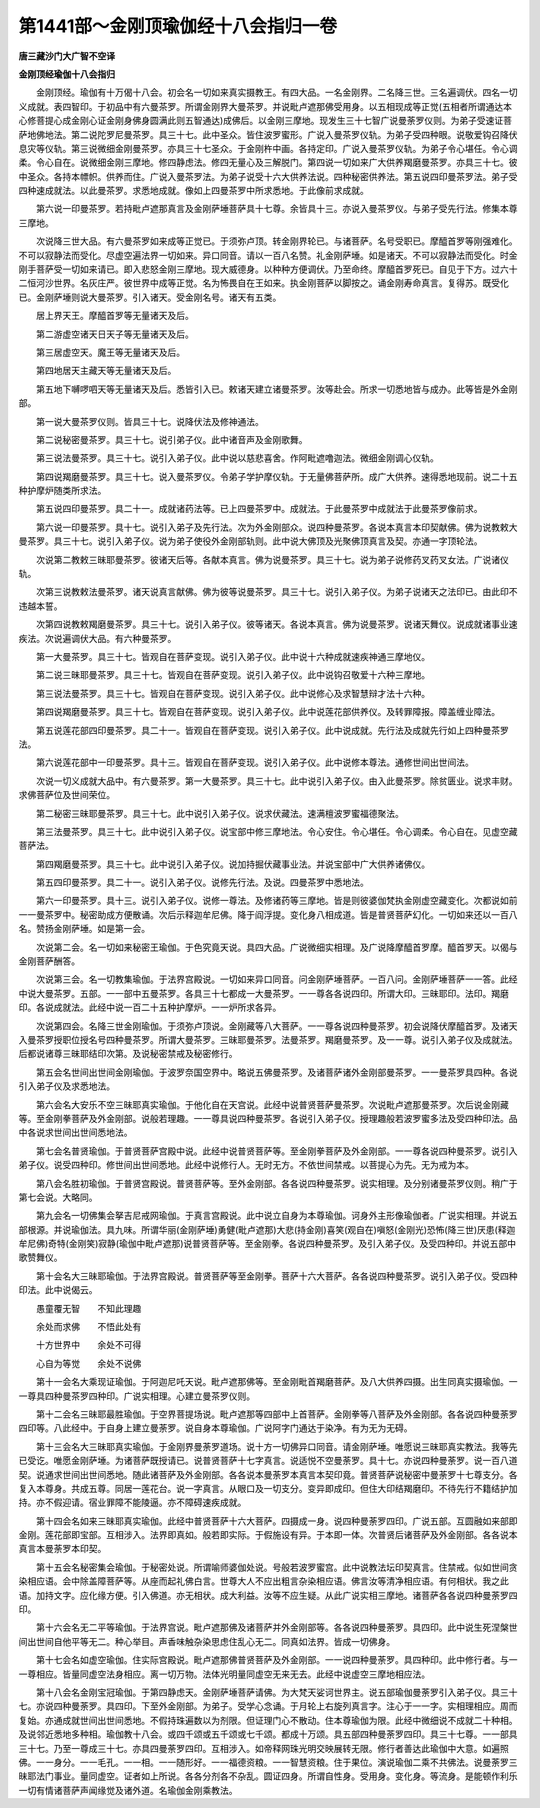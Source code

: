 第1441部～金刚顶瑜伽经十八会指归一卷
========================================

**唐三藏沙门大广智不空译**

**金刚顶经瑜伽十八会指归**


　　金刚顶经。瑜伽有十万偈十八会。初会名一切如来真实摄教王。有四大品。一名金刚界。二名降三世。三名遍调伏。四名一切义成就。表四智印。于初品中有六曼茶罗。所谓金刚界大曼茶罗。并说毗卢遮那佛受用身。以五相现成等正觉(五相者所谓通达本心修菩提心成金刚心证金刚身佛身圆满此则五智通达)成佛后。以金刚三摩地。现发生三十七智广说曼荼罗仪则。为弟子受速证菩萨地佛地法。第二说陀罗尼曼茶罗。具三十七。此中圣众。皆住波罗蜜形。广说入曼茶罗仪轨。为弟子受四种眼。说敬爱钩召降伏息灾等仪轨。第三说微细金刚曼茶罗。亦具三十七圣众。于金刚杵中画。各持定印。广说入曼茶罗仪轨。为弟子令心堪任。令心调柔。令心自在。说微细金刚三摩地。修四静虑法。修四无量心及三解脱门。第四说一切如来广大供养羯磨曼茶罗。亦具三十七。彼中圣众。各持本幖帜。供养而住。广说入曼茶罗法。为弟子说受十六大供养法说。四种秘密供养法。第五说四印曼茶罗法。弟子受四种速成就法。以此曼茶罗。求悉地成就。像如上四曼茶罗中所求悉地。于此像前求成就。

　　第六说一印曼茶罗。若持毗卢遮那真言及金刚萨埵菩萨具十七尊。余皆具十三。亦说入曼茶罗仪。与弟子受先行法。修集本尊三摩地。

　　次说降三世大品。有六曼茶罗如来成等正觉已。于须弥卢顶。转金刚界轮已。与诸菩萨。名号受职已。摩醯首罗等刚强难化。不可以寂静法而受化。尽虚空遍法界一切如来。异口同音。请以一百八名赞。礼金刚萨埵。如是诸天。不可以寂静法而受化。时金刚手菩萨受一切如来请已。即入悲怒金刚三摩地。现大威德身。以种种方便调伏。乃至命终。摩醯首罗死已。自见于下方。过六十二恒河沙世界。名灰庄严。彼世界中成等正觉。名为怖畏自在王如来。执金刚菩萨以脚按之。诵金刚寿命真言。复得苏。既受化已。金刚萨埵则说大曼茶罗。引入诸天。受金刚名号。诸天有五类。

　　居上界天王。摩醯首罗等无量诸天及后。

　　第二游虚空诸天日天子等无量诸天及后。

　　第三居虚空天。魔王等无量诸天及后。

　　第四地居天主藏天等无量诸天及后。

　　第五地下嚩啰呬天等无量诸天及后。悉皆引入已。敕诸天建立诸曼茶罗。汝等赴会。所求一切悉地皆与成办。此等皆是外金刚部。

　　第一说大曼茶罗仪则。皆具三十七。说降伏法及修神通法。

　　第二说秘密曼茶罗。具三十七。说引弟子仪。此中诸音声及金刚歌舞。

　　第三说法曼茶罗。具三十七。说引入弟子仪。此中说以慈悲喜舍。作阿毗遮噜迦法。微细金刚调心仪轨。

　　第四说羯磨曼茶罗。具三十七。说入曼茶罗仪。令弟子学护摩仪轨。于无量佛菩萨所。成广大供养。速得悉地现前。说二十五种护摩炉随类所求法。

　　第五说四印曼茶罗。具二十一。成就诸药法等。已上四曼茶罗中。成就法。于此曼茶罗中成就法于此曼茶罗像前求。

　　第六说一印曼茶罗。具十七。说引入弟子及先行法。次为外金刚部众。说四种曼茶罗。各说本真言本印契献佛。佛为说教敕大曼茶罗。具三十七。说引入弟子仪。说为弟子使役外金刚部轨则。此中说大佛顶及光聚佛顶真言及契。亦通一字顶轮法。

　　次说第二教敕三昧耶曼茶罗。彼诸天后等。各献本真言。佛为说曼茶罗。具三十七。说为弟子说修药叉药叉女法。广说诸仪轨。

　　次第三说教敕法曼茶罗。诸天说真言献佛。佛为彼等说曼茶罗。具三十七。说引入弟子仪。为弟子说诸天之法印已。由此印不违越本誓。

　　次第四说教敕羯磨曼茶罗。具三十七。说引入弟子仪。彼等诸天。各说本真言。佛为说曼茶罗。说诸天舞仪。说成就诸事业速疾法。次说遍调伏大品。有六种曼茶罗。

　　第一大曼茶罗。具三十七。皆观自在菩萨变现。说引入弟子仪。此中说十六种成就速疾神通三摩地仪。

　　第二说三昧耶曼茶罗。具三十七。皆观自在菩萨变现。说引入弟子仪。此中说钩召敬爱十六种三摩地。

　　第三说法曼茶罗。具三十七。皆观自在菩萨变现。说引入弟子仪。此中说修心及求智慧辩才法十六种。

　　第四说羯磨曼茶罗。具三十七。皆观自在菩萨变现。说引入弟子仪。此中说莲花部供养仪。及转罪障报。障盖缠业障法。

　　第五说莲花部四印曼茶罗。具二十一。皆观自在菩萨变现。说引入弟子仪。此中说成就。先行法及成就先行如上四种曼茶罗法。

　　第六说莲花部中一印曼茶罗。具十三。皆观自在菩萨变现。说引入弟子仪。此中说修本尊法。通修世间出世间法。

　　次说一切义成就大品中。有六曼茶罗。第一大曼茶罗。具三十七。此中说引入弟子仪。由入此曼茶罗。除贫匮业。说求丰财。求佛菩萨位及世间荣位。

　　第二秘密三昧耶曼茶罗。具三十七。此中说引入弟子仪。说求伏藏法。速满檀波罗蜜福德聚法。

　　第三法曼茶罗。具三十七。此中说引入弟子仪。说宝部中修三摩地法。令心安住。令心堪任。令心调柔。令心自在。见虚空藏菩萨法。

　　第四羯磨曼茶罗。具三十七。此中说引入弟子仪。说加持掘伏藏事业法。并说宝部中广大供养诸佛仪。

　　第五四印曼茶罗。具二十一。说引入弟子仪。说修先行法。及说。四曼茶罗中悉地法。

　　第六一印曼茶罗。具十三。说引入弟子仪。说修一尊法。及修诸药等三摩地。皆是则彼婆伽梵执金刚虚空藏变化。次都说如前一一曼茶罗中。秘密助成方便散诵。次后示释迦牟尼佛。降于阎浮提。变化身八相成道。皆是普贤菩萨幻化。一切如来还以一百八名。赞扬金刚萨埵。如是第一会。

　　次说第二会。名一切如来秘密王瑜伽。于色究竟天说。具四大品。广说微细实相理。及广说降摩醯首罗摩。醯首罗天。以偈与金刚菩萨酬答。

　　次说第三会。名一切教集瑜伽。于法界宫殿说。一切如来异口同音。问金刚萨埵菩萨。一百八问。金刚萨埵菩萨一一答。此经中说大曼茶罗。五部。一一部中五曼茶罗。各具三十七都成一大曼茶罗。一一尊各各说四印。所谓大印。三昧耶印。法印。羯磨印。各说成就法。此经中说一百二十五种护摩炉。一一炉所求各异。

　　次说第四会。名降三世金刚瑜伽。于须弥卢顶说。金刚藏等八大菩萨。一一尊各说四种曼茶罗。初会说降伏摩醯首罗。及诸天入曼茶罗授职位授名号四种曼茶罗。所谓大曼茶罗。三昧耶曼茶罗。法曼茶罗。羯磨曼茶罗。及一一尊。说引入弟子仪及成就法。后都说诸尊三昧耶结印次第。及说秘密禁戒及秘密修行。

　　第五会名世间出世间金刚瑜伽。于波罗奈国空界中。略说五佛曼茶罗。及诸菩萨诸外金刚部曼茶罗。一一曼茶罗具四种。各说引入弟子仪及求悉地法。

　　第六会名大安乐不空三昧耶真实瑜伽。于他化自在天宫说。此经中说普贤菩萨曼茶罗。次说毗卢遮那曼茶罗。次后说金刚藏等。至金刚拳菩萨及外金刚部。说般若理趣。一一尊具说四种曼茶罗。各说引入弟子仪。授理趣般若波罗蜜多法及受四种印法。品中各说求世间出世间悉地法。

　　第七会名普贤瑜伽。于普贤菩萨宫殿中说。此经中说普贤菩萨等。至金刚拳菩萨及外金刚部。一一尊各说四种曼茶罗。说引入弟子仪。说受四种印。修世间出世间悉地。此经中说修行人。无时无方。不依世间禁戒。以菩提心为先。无为戒为本。

　　第八会名胜初瑜伽。于普贤宫殿说。普贤菩萨等。至外金刚部。各各说四种曼茶罗。说实相理。及分别诸曼茶罗仪则。稍广于第七会说。大略同。

　　第九会名一切佛集会拏吉尼戒网瑜伽。于真言宫殿说。此中说立自身为本尊瑜伽。诃身外主形像瑜伽者。广说实相理。并说五部根源。并说瑜伽法。具九味。所谓华丽(金刚萨埵)勇健(毗卢遮那)大悲(持金刚)喜笑(观自在)嗔怒(金刚光)恐怖(降三世)厌患(释迦牟尼佛)奇特(金刚笑)寂静(瑜伽中毗卢遮那)说普贤菩萨等。至金刚拳。各说四种曼茶罗。及引入弟子仪。及受四种印。并说五部中歌赞舞仪。

　　第十会名大三昧耶瑜伽。于法界宫殿说。普贤菩萨等至金刚拳。菩萨十六大菩萨。各各说四种曼茶罗。说引入弟子仪。受四种印法。此中说偈云。

　　愚童覆无智　　不知此理趣

　　余处而求佛　　不悟此处有

　　十方世界中　　余处不可得

　　心自为等觉　　余处不说佛

　　第十一会名大乘现证瑜伽。于阿迦尼吒天说。毗卢遮那佛等。至金刚毗首羯磨菩萨。及八大供养四摄。出生同真实摄瑜伽。一一尊具四种曼茶罗四种印。广说实相理。心建立曼茶罗仪则。

　　第十二会名三昧耶最胜瑜伽。于空界菩提场说。毗卢遮那等四部中上首菩萨。金刚拳等八菩萨及外金刚部。各各说四种曼荼罗四印等。八此经中。于自身上建立曼荼罗。说自身本尊瑜伽。广说阿字门通达于染净。有为无为无碍。

　　第十三会名大三昧耶真实瑜伽。于金刚界曼荼罗道场。说十方一切佛异口同音。请金刚萨埵。唯愿说三昧耶真实教法。我等先已受讫。唯愿金刚萨埵。为诸菩萨既授请已。说普贤菩萨十七字真言。说适悦不空曼荼罗。具十七。亦说四种曼荼罗。说一百八道契。说通求世间出世间悉地。随此诸菩萨及外金刚部。各各说本曼荼罗本真言本契印竟。普贤菩萨说秘密中曼荼罗十七尊支分。各复入本尊身。共成五尊。同居一莲花台。说一字真言。从眼口及一切支分。变异即成印。但住大印结羯磨印。不待先行不籍结护加持。亦不假迎请。宿业罪障不能陵逼。亦不障碍速疾成就。

　　第十四会名如来三昧耶真实瑜伽。此经中普贤菩萨十六大菩萨。四摄成一身。说四种曼荼罗四印。广说五部。互圆融如来部即金刚。莲花部即宝部。互相涉入。法界即真如。般若即实际。于假施设有异。于本即一体。次普贤后诸菩萨及外金刚部。各各说本真言本曼荼罗本印契。

　　第十五会名秘密集会瑜伽。于秘密处说。所谓喻师婆伽处说。号般若波罗蜜宫。此中说教法坛印契真言。住禁戒。似如世间贪染相应语。会中除盖障菩萨等。从座而起礼佛白言。世尊大人不应出粗言杂染相应语。佛言汝等清净相应语。有何相状。我之此语。加持文字。应化缘方便。引入佛道。亦无相状。成大利益。汝等不应生疑。从此广说实相三摩地。诸菩萨各各说四种曼荼罗四印。

　　第十六会名无二平等瑜伽。于法界宫说。毗卢遮那佛及诸菩萨并外金刚部等。各各说四种曼荼罗。具四印。此中说生死涅槃世间出世间自他平等无二。种心举目。声香味触杂染思虑住乱心无二。同真如法界。皆成一切佛身。

　　第十七会名如虚空瑜伽。住实际宫殿说。毗卢遮那佛普贤菩萨及外金刚部。一一说四种曼荼罗。具四种印。此中修行者。与一一尊相应。皆量同虚空法身相应。离一切万物。法体光明量同虚空无来无去。此经中说虚空三摩地相应法。

　　第十八会名金刚宝冠瑜伽。于第四静虑天。金刚萨埵菩萨请佛。为大梵天娑诃世界主。说五部瑜伽曼荼罗引入弟子仪。具三十七。亦说四种曼荼罗。具四印。下至外金刚部。为弟子。受学心念诵。于月轮上右旋列真言字。注心于一一字。实相理相应。周而复始。亦通成就世间出世间悉地。不假持珠遍数以为剂限。但证理门心不散动。住本尊瑜伽为限。此经中微细说不成就二十种相。及说邻近悉地多种相。瑜伽教十八会。或四千颂或五千颂或七千颂。都成十万颂。具五部四种曼荼罗四印。具三十七尊。一一部具三十七。乃至一尊成三十七。亦具四曼荼罗四印。互相涉入。如帝释网珠光明交映展转无限。修行者善达此瑜伽中大意。如遍照佛。一一身分。一一毛孔。一一相。一一随形好。一一福德资粮。一一智慧资粮。住于果位。演说瑜伽二乘不共佛法。说曼荼罗三昧耶法门事业。量同虚空。证者如上所说。各各分剂各不杂乱。圆证四身。所谓自性身。受用身。变化身。等流身。是能顿作利乐一切有情诸菩萨声闻缘觉及诸外道。名瑜伽金刚乘教法。

